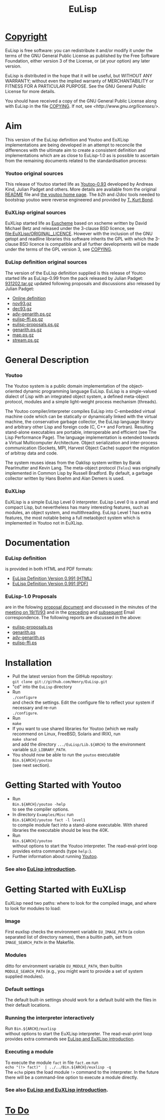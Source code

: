 #                            -*- mode: org; -*-
#+TITLE:                         *EuLisp*
#+AUTHOR: nil
#+EMAIL: no-reply
#+OPTIONS: author:nil email:nil ^:{}

* [[file:COPYING][Copyright]]
  EuLisp is free software: you can redistribute it and/or modify it under the
  terms of the GNU General Public License as published by the Free Software
  Foundation, either version 3 of the License, or (at your option) any later
  version.

  EuLisp is distributed in the hope that it will be useful, but WITHOUT ANY
  WARRANTY; without even the implied warranty of MERCHANTABILITY or FITNESS FOR
  A PARTICULAR PURPOSE.  See the GNU General Public License for more details.

  You should have received a copy of the GNU General Public License along with
  EuLisp in the file [[file:COPYING][COPYING]].  If not, see
  [[<http://www.gnu.org/licenses/>]].

* Aim
  This version of the EuLisp definition and Youtoo and EuXLisp implementations
  are being developed in an attempt to reconcile the differences with the
  ultimate aim to create a consistent definition and implementations which are
  as close to EuLisp-1.0 as is possible to ascertain from the remaining
  documents related to the standardisation process:
*** Youtoo original sources
    This release of Youtoo started life as
    [[http://www.cs.bath.ac.uk/~jap/EuLisp/youtoo/youtoo0.93.tar.gz][Youtoo-0.93]]
    developed by Andreas Kind, Julian Padget and others.  More details are
    available from the original [[file:README.orig][README]] file and
    [[http://www.cs.bath.ac.uk/~jap/ak1/youtoo/][the youtoo home page]].  The
    /b2h/ and /i2doc/ tools needed to bootstrap youtoo were reverse engineered
    and provided by
    [[http://unwind-protect.org/~tkb/software.html#youtoo-and-eulisp-definition][T. Kurt
    Bond]].
*** EuXLisp original sources
    EuXLisp started life as
    [[http://www.bath.ac.uk/~masrjb/Sources/euscheme.html][Euscheme]] based on
    xscheme written by David Michael Betz and released under the 3-clause BSD
    licence, see [[file:EuXLisp/ORIGINAL_LICENCE]].  However with the inclusion
    of the GNU getopt and readline libraries this software inherits the GPL with
    which the 3-clause BSD licence is compatible and all further developments
    will be made under the terms of the GPL version 3, see
    [[file:COPYING][COPYING]].
*** EuLisp definition original sources
    The version of the EuLisp definition supplied is this release of Youtoo
    started life as EuLisp-0.99 from the pack released by Julian Padget:
    [[ftp://ftp.bath.ac.uk/pub/eulisp/definition/931202.tar.gz][931202.tar.gz]] updated following proposals and discussions also released by
    Julian Padget:
    + [[http://people.bath.ac.uk/masjap/EuLisp/][Online definition]]
    + [[ftp://ftp.bath.ac.uk/pub/eulisp/mail/nov93.gz][nov93.gz]]
    + [[ftp://ftp.bath.ac.uk/pub/eulisp/mail/dec93.gz][dec93.gz]]
    + [[ftp://ftp.bath.ac.uk/pub/eulisp/WG/adv-genarith.ps.gz][adv-genarith.ps.gz]]
    + [[ftp://ftp.bath.ac.uk/pub/eulisp/WG/eulisp-ffi.ps.gz][eulisp-ffi.ps.gz]]
    + [[ftp://ftp.bath.ac.uk/pub/eulisp/WG/eulisp-proposals.ps.gz][eulisp-proposals.ps.gz]]
    + [[ftp://ftp.bath.ac.uk/pub/eulisp/WG/genarith.ps.gz][genarith.ps.gz]]
    + [[ftp://ftp.bath.ac.uk/pub/eulisp/WG/map.ps.gz][map.ps.gz]]
    + [[ftp://ftp.bath.ac.uk/pub/eulisp/WG/stream.ps.gz][stream.ps.gz]]

* General Description
*** Youtoo
    The Youtoo system is a public domain implementation of the object-oriented
    dynamic programming language EuLisp. EuLisp is a single-valued dialect of
    Lisp with an integrated object system, a defined meta-object protocol,
    modules and a simple light-weight process mechanism (threads).

    The Youtoo compiler/interpreter compiles EuLisp into C-embedded virtual
    machine code which can be statically or dynamically linked with the virtual
    machine, the conservative garbage collector, the EuLisp language library and
    arbitrary other Lisp and foreign code (C, C++ and Fortran). Resulting
    stand-alone executables are portable, interoperable and efficient (see The
    Lisp Performance Page). The language implementation is extended towards a
    Virtual Multicomputer Architecture. Object serialization and inter-process
    communication (Sockets, MPI, Harvest Object Cache) support the migration of
    arbitray data and code.

    The system reuses ideas from the Oaklisp system written by Barak Pearlmutter
    and Kevin Lang. The meta-object protocol (=Telos=) was originally
    implemented in Common Lisp by Russell Bradford. By default, a garbage
    collector written by Hans Boehm and Alan Demers is used.
*** EuXLisp
    EuXLisp is a simple EuLisp Level 0 interpreter.  EuLisp Level 0 is a small
    and compact Lisp, but nevertheless has many interesting features, such as
    modules, an object system, and multithreading.  EuLisp Level 1 has extra
    features, the most notable being a full metaobject system which is
    implemented in Youtoo not in EuXLisp.

* Documentation
*** EuLisp definition
    is provided in both HTML and PDF formats:
    + [[file:Doc/EuLisp-0.991/html/eulisp.html][EuLisp Definition Version 0.991 (HTML)]]
    + [[file:Doc/EuLisp-0.991/eulisp.pdf][EuLisp Definition Version 0.991 (PDF)]]
*** EuLisp-1.0 Proposals
    are in the folowing
    [[file:Doc/EuLisp-0.991/Proposals/Proposals.txt][proposal document]] and
    discussed in the minutes of the
    [[file:Doc/EuLisp-0.991/Proposals/Meeting_19_11_93.txt][meeting on
    19/11/93]] and in the
    [[file:Doc/EuLisp-0.991/Proposals/nov93.txt][preceding]] and
    [[file:Doc/EuLisp-0.991/Proposals/dec93.txt][subsequent]] Email correspondence.
    The following reports are discussed in the above:
    + [[file:Doc/EuLisp-0.991/Proposals/Reports/eulisp-proposals.ps][eulisp-proposals.ps]]
    + [[file:Doc/EuLisp-0.991/Proposals/Reports/genarith.ps][genarith.ps]]
    + [[file:Doc/EuLisp-0.991/Proposals/Reports/adv-genarith.ps][adv-genarith.ps]]
    + [[file:Doc/EuLisp-0.991/Proposals/Reports/eulisp-ffi.ps][eulisp-ffi.ps]]

* Installation
  + Pull the latest version from the GitHub repository: \\
    =git clone git://github.com/Henry/EuLisp.git=
  + "cd" into the =EuLisp= directory
  + Run \\
    =./configure= \\
    and check the settings.  Edit the configure file to reflect your system if
    necessary and re-run\\
    =./configure=.
  + Run \\
    =make=
  + If you want to use shared libraries for Youtoo (which we really recommend on
    Linux, FreeBSD, Solaris and IRIX), run \\
    =make shared= \\
    and add the directory =.../EuLisp/Lib.${ARCH}= to the environment variable
    =$LD_LIBRARY_PATH=.
  + You should now be able to run the =youtoo= executable \\
    =Bin.${ARCH}/youtoo= \\
    (see next section).

* Getting Started with Youtoo
  + Run \\
    =Bin.${ARCH}/youtoo -help= \\
    to see the compiler options.
  + In directory =Examples/Misc= run \\
    =Bin.${ARCH}/youtoo fact -l level1= \\
    to compile module fact into a stand-alone
    executable. With shared libraries the executable should be less the 40K.
  + Run \\
    =Bin.${ARCH}/youtoo= \\
    without options to start the Youtoo interpreter. The read-eval-print loop
    provides extra commands (type =help:=).
  + Further information about running [[file:Youtoo/README.org][Youtoo]].
*** See also [[file:Doc/EuLispIntroRef.org][EuLisp introduction]].

* Getting Started with EuXLisp
  EuXLisp need two paths: where to look for the compiled image, and where to
  look for modules to load:
*** Image
    First euxlisp checks the environment variable =EU_IMAGE_PATH= (a colon
    separated list of directory names), then a builtin path, set from
    =IMAGE_SEARCH_PATH= in the Makefile.
*** Modules
    ditto for environment variable =EU_MODULE_PATH=, then builtin
    =MODULE_SEARCH_PATH= (e.g., you might want to provide a set of system
    supplied modules).
*** Default settings
    The default built-in settings should work for a default build with the files
    in their default locations.
*** Running the interpreter interactively
    Run =Bin.${ARCH}/euxlisp= \\
    without options to start the EuXLisp
    interpreter. The read-eval-print loop provides extra commands see
    [[file:Doc/EuLispIntroRef.org][EuLisp and EuXLisp introduction]].
*** Executing a module
    To execute the module =fact= in file =fact.em= run \\
    =echo "(!> fact)"  | ../../Bin.${ARCH}/euxlisp -q= \\
    The =echo= pipes the load module =!>= command to the interpreter.  In the
    future there will be a command-line option to execute a module directly.
*** See also [[file:Doc/EuLispIntroRef.org][EuLisp and EuXLisp introduction]].

* [[file:TODO.org][To Do]]
